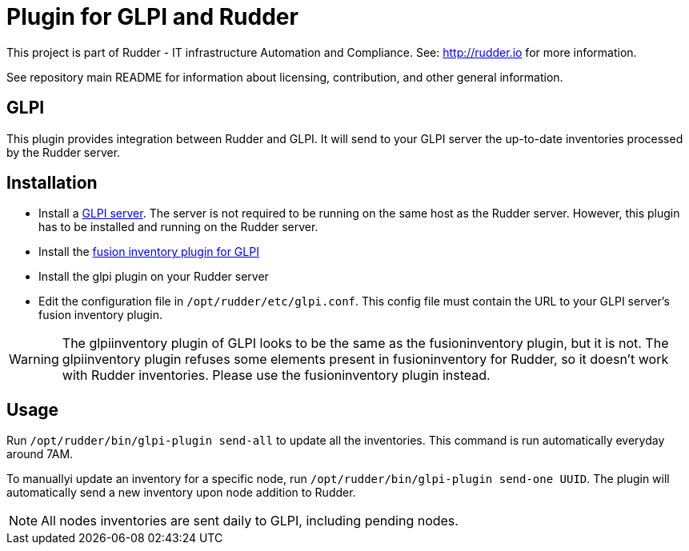 # Plugin for GLPI and Rudder

This project is part of Rudder - IT infrastructure Automation and Compliance.
See: http://rudder.io for more information.

See repository main README for information about licensing, contribution, and
other general information.

// Everything after this line goes into Rudder documentation
// ====doc====
[glpi-plugin]
= GLPI

This plugin provides integration between Rudder and GLPI. It will send
to your GLPI server the up-to-date inventories processed by the Rudder
server.

== Installation

* Install a https://glpi-project.org/[GLPI server]. The server is not
required to be running on the same host as the Rudder server. However,
this plugin has to be installed and running on the Rudder server.
* Install the
https://github.com/fusioninventory/fusioninventory-for-glpi/releases[fusion inventory plugin for GLPI]
* Install the glpi plugin on your Rudder server
* Edit the configuration file in `/opt/rudder/etc/glpi.conf`. This config
file must contain the URL to your GLPI server’s fusion inventory plugin.

[WARNING]

====

The glpiinventory plugin of GLPI looks to be the same as the fusioninventory plugin, but it is not.
The glpiinventory plugin refuses some elements present in fusioninventory for Rudder, so
it doesn't work with Rudder inventories. Please use the fusioninventory plugin instead.

====


== Usage

Run `/opt/rudder/bin/glpi-plugin send-all` to update all the inventories.
This command is run automatically everyday around 7AM.

To manuallyi update an inventory for a specific node, run `/opt/rudder/bin/glpi-plugin send-one UUID`.
The plugin will automatically send a new inventory upon node
addition to Rudder.

NOTE: All nodes inventories are sent daily to GLPI, including pending nodes.
